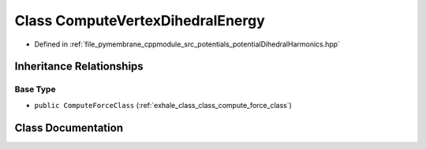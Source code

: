 .. _exhale_class_class_compute_vertex_dihedral_energy:

Class ComputeVertexDihedralEnergy
=================================

- Defined in :ref:`file_pymembrane_cppmodule_src_potentials_potentialDihedralHarmonics.hpp`


Inheritance Relationships
-------------------------

Base Type
*********

- ``public ComputeForceClass`` (:ref:`exhale_class_class_compute_force_class`)


Class Documentation
-------------------


.. doxygenclass:: ComputeVertexDihedralEnergy
   :project: pymembrane
   :members:
   :protected-members:
   :undoc-members: